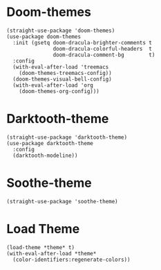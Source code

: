* Doom-themes

#+begin_src elisp
  (straight-use-package 'doom-themes)
  (use-package doom-themes
    :init (gsetq doom-dracula-brighter-comments t
                 doom-dracula-colorful-headers  t
                 doom-dracula-comment-bg        t)
    :config
    (with-eval-after-load 'treemacs
      (doom-themes-treemacs-config))
    (doom-themes-visual-bell-config)
    (with-eval-after-load 'org
      (doom-themes-org-config)))
#+end_src

* Darktooth-theme

#+begin_src elisp
  (straight-use-package 'darktooth-theme)
  (use-package darktooth-theme
    :config
    (darktooth-modeline))
#+end_src

* Soothe-theme

#+begin_src elisp
  (straight-use-package 'soothe-theme)
#+end_src

* Load Theme

#+begin_src elisp
  (load-theme *theme* t)
  (with-eval-after-load *theme*
    (color-identifiers:regenerate-colors))
#+end_src

